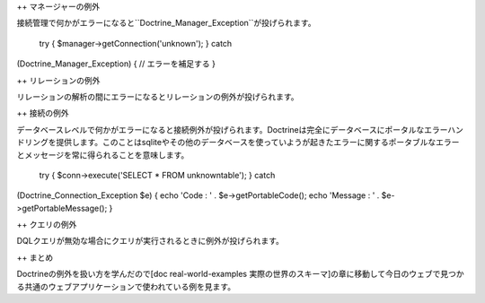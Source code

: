 ++ マネージャーの例外

接続管理で何かがエラーになると``Doctrine\_Manager_Exception``が投げられます。

 try { $manager->getConnection('unknown'); } catch
(Doctrine\_Manager\_Exception) { // エラーを補足する }

++ リレーションの例外

リレーションの解析の間にエラーになるとリレーションの例外が投げられます。

++ 接続の例外

データベースレベルで何かがエラーになると接続例外が投げられます。Doctrineは完全にデータベースにポータルなエラーハンドリングを提供します。このことはsqliteやその他のデータベースを使っていようが起きたエラーに関するポータブルなエラーとメッセージを常に得られることを意味します。

 try { $conn->execute('SELECT \* FROM unknowntable'); } catch
(Doctrine\_Connection\_Exception $e) { echo 'Code : ' .
$e->getPortableCode(); echo 'Message : ' . $e->getPortableMessage(); }

++ クエリの例外

DQLクエリが無効な場合にクエリが実行されるときに例外が投げられます。

++ まとめ

Doctrineの例外を扱い方を学んだので[doc real-world-examples
実際の世界のスキーマ]の章に移動して今日のウェブで見つかる共通のウェブアプリケーションで使われている例を見ます。
